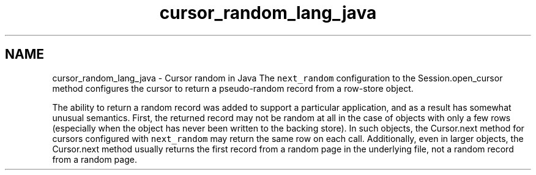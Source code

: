 .TH "cursor_random_lang_java" 3 "Sat Apr 11 2015" "Version Version 2.5.3" "WiredTiger" \" -*- nroff -*-
.ad l
.nh
.SH NAME
cursor_random_lang_java \- Cursor random in Java 
The \fCnext_random\fP configuration to the Session\&.open_cursor method configures the cursor to return a pseudo-random record from a row-store object\&.
.PP
The ability to return a random record was added to support a particular application, and as a result has somewhat unusual semantics\&. First, the returned record may not be random at all in the case of objects with only a few rows (especially when the object has never been written to the backing store)\&. In such objects, the Cursor\&.next method for cursors configured with \fCnext_random\fP may return the same row on each call\&. Additionally, even in larger objects, the Cursor\&.next method usually returns the first record from a random page in the underlying file, not a random record from a random page\&. 
